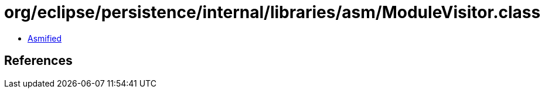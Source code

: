 = org/eclipse/persistence/internal/libraries/asm/ModuleVisitor.class

 - link:ModuleVisitor-asmified.java[Asmified]

== References

